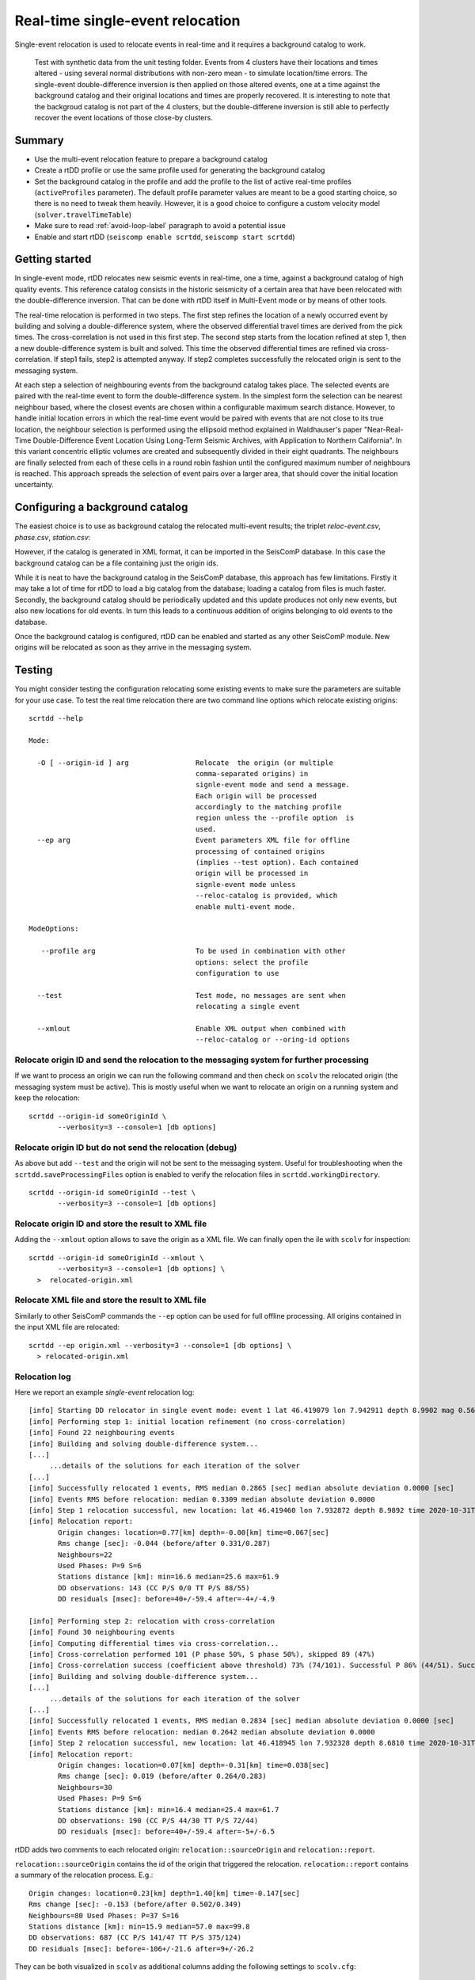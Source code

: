 .. _single-event-label:

Real-time single-event relocation
=================================

Single-event relocation is used to relocate events in real-time and it requires a background catalog to work.

.. figure:: media/singleEventRelocationSyntDataExample.png
   :width: 800
   
   Test with synthetic data from the unit testing folder. Events from 4 clusters have their locations and times altered - using several normal distributions with non-zero mean - to simulate location/time errors. The single-event double-difference inversion is then applied on those altered events, one at a time against the background catalog and their original locations and times are properly recovered. It is interesting to note that the backgroud catalog is not part of the 4 clusters, but the double-differene inversion is still able to perfectly recover the event locations of those close-by clusters.


-------
Summary
-------

* Use the multi-event relocation feature to prepare a background catalog
* Create a rtDD profile or use the same profile used for generating the background catalog
* Set the background catalog in the profile and add the profile to the list of active real-time profiles (``activeProfiles`` parameter). The default profile parameter values are meant to be a good starting choice, so there is no need to tweak them heavily. However, it is a good choice to configure a custom velocity model (``solver.travelTimeTable``)
* Make sure to read :ref:`avoid-loop-label` paragraph to avoid a potential issue
* Enable and start rtDD (``seiscomp enable scrtdd``, ``seiscomp start scrtdd``)


---------------
Getting started
---------------

In single-event mode, rtDD relocates new seismic events in real-time, one a time, against a background catalog of high quality events. This reference catalog consists in the historic seismicity of a certain area that have been relocated with the double-difference inversion. That can be done with rtDD itself in Multi-Event mode or by means of other tools.

The real-time relocation is performed in two steps. The first step refines the location of a newly occurred event by building and solving a double-difference system, where the observed differential travel times are derived from the pick times. The cross-correlation is not used in this first step. The second step starts from the location refined at step 1, then a new double-difference system is built and solved. This time the observed differential times are refined via cross-correlation. If step1 fails, step2 is attempted anyway. If step2 completes successfully the relocated origin is sent to the messaging system.

At each step a selection of neighbouring events from the background catalog takes place. The selected events are paired with the real-time event to form the double-difference system.  In the simplest form the selection can be nearest neighbour based, where the closest events are chosen within a configurable maximum search distance. However, to handle initial location errors in which the real-time event would be paired with events that are not close to its true location, the neighbour selection is performed using the ellipsoid method explained in Waldhauser's paper "Near-Real-Time Double-Difference Event Location Using Long-Term Seismic Archives, with Application to Northern California". In this variant concentric elliptic volumes are created and subsequently divided in their eight quadrants. The neighbours are finally selected from each of these cells in a round robin fashion until the configured maximum number of neighbours is reached. This approach spreads the selection of event pairs over a larger area, that should cover the initial location uncertainty.


--------------------------------
Configuring a background catalog
--------------------------------

The easiest choice is to use as background catalog the relocated multi-event results; the triplet *reloc-event.csv*, *phase.csv*, *station.csv*:

.. image:: media/catalog-selection3.png
   :width: 800

However, if the catalog is generated in XML format, it can be imported in the SeisComP database. In this case the background catalog can be a file containing just the origin ids. 

.. image:: media/catalog-selection1.png
   :width: 800

While it is neat to have the background catalog in the SeisComP database, this approach has few limitations. Firstly it may take a lot of time for rtDD to load a big catalog from the database; loading a catalog from files is much faster. Secondly, the background catalog should be periodically updated and this update produces not only new events, but also new locations for old events. In turn this leads to a continuous addition of origins belonging to old events to the database.

Once the background catalog is configured, rtDD can be enabled and started as any other SeisComP module.  New origins will be relocated as soon as they arrive in the messaging system.

-------
Testing
-------

You might consider testing the configuration relocating some existing events to make sure the parameters are suitable for your use case. To test the real time relocation there are two command line options which relocate existing origins::

    scrtdd --help

    Mode:

      -O [ --origin-id ] arg                Relocate  the origin (or multiple 
                                            comma-separated origins) in 
                                            signle-event mode and send a message. 
                                            Each origin will be processed 
                                            accordingly to the matching profile 
                                            region unless the --profile option  is 
                                            used.
      --ep arg                              Event parameters XML file for offline 
                                            processing of contained origins 
                                            (implies --test option). Each contained
                                            origin will be processed in 
                                            signle-event mode unless 
                                            --reloc-catalog is provided, which 
                                            enable multi-event mode.

    ModeOptions:

       --profile arg                        To be used in combination with other 
                                            options: select the profile 
                                            configuration to use

      --test                                Test mode, no messages are sent when 
                                            relocating a single event

      --xmlout                              Enable XML output when combined with 
                                            --reloc-catalog or --oring-id options


Relocate origin ID and send the relocation to the messaging system for further processing
-----------------------------------------------------------------------------------------

If we want to process an origin we can run the following command and then check on ``scolv`` the relocated origin (the messaging system must be active). This is mostly useful when we want to relocate an origin on a running system and keep the relocation::

    scrtdd --origin-id someOriginId \
           --verbosity=3 --console=1 [db options] 


Relocate origin ID but do not send the relocation (debug)
---------------------------------------------------------

As above but add ``--test`` and the origin will not be sent to the messaging system. Useful for troubleshooting when the ``scrtdd.saveProcessingFiles`` option is enabled to verify the relocation files in ``scrtdd.workingDirectory``.
::

    scrtdd --origin-id someOriginId --test \
           --verbosity=3 --console=1 [db options]

Relocate origin ID and store the result to XML file
---------------------------------------------------

Adding the ``--xmlout`` option allows to save the origin as a XML file. We can finally open the ile with ``scolv`` for inspection::

    scrtdd --origin-id someOriginId --xmlout \
           --verbosity=3 --console=1 [db options] \
      >  relocated-origin.xml

Relocate XML file and store the result to XML file
--------------------------------------------------

Similarly to other SeisComP commands the ``--ep`` option can be used for full offline processing. All origins contained in the input XML file are relocated::

    scrtdd --ep origin.xml --verbosity=3 --console=1 [db options] \
      > relocated-origin.xml

Relocation log
--------------

Here we report an example *single-event* relocation log::

    [info] Starting DD relocator in single event mode: event 1 lat 46.419079 lon 7.942911 depth 8.9902 mag 0.56 time 2020-10-31T19:46:57.703383Z #phases 22
    [info] Performing step 1: initial location refinement (no cross-correlation)
    [info] Found 22 neighbouring events
    [info] Building and solving double-difference system...
    [...]
         ...details of the solutions for each iteration of the solver
    [...]
    [info] Successfully relocated 1 events, RMS median 0.2865 [sec] median absolute deviation 0.0000 [sec]
    [info] Events RMS before relocation: median 0.3309 median absolute deviation 0.0000
    [info] Step 1 relocation successful, new location: lat 46.419460 lon 7.932872 depth 8.9892 time 2020-10-31T19:46:57.770484Z
    [info] Relocation report: 
           Origin changes: location=0.77[km] depth=-0.00[km] time=0.067[sec] 
           Rms change [sec]: -0.044 (before/after 0.331/0.287) 
           Neighbours=22 
           Used Phases: P=9 S=6 
           Stations distance [km]: min=16.6 median=25.6 max=61.9 
           DD observations: 143 (CC P/S 0/0 TT P/S 88/55) 
           DD residuals [msec]: before=40+/-59.4 after=-4+/-4.9
    
    [info] Performing step 2: relocation with cross-correlation
    [info] Found 30 neighbouring events
    [info] Computing differential times via cross-correlation...
    [info] Cross-correlation performed 101 (P phase 50%, S phase 50%), skipped 89 (47%)
    [info] Cross-correlation success (coefficient above threshold) 73% (74/101). Successful P 86% (44/51). Successful S 60% (30/50)
    [info] Building and solving double-difference system...
    [...]
         ...details of the solutions for each iteration of the solver
    [...]    
    [info] Successfully relocated 1 events, RMS median 0.2834 [sec] median absolute deviation 0.0000 [sec]
    [info] Events RMS before relocation: median 0.2642 median absolute deviation 0.0000
    [info] Step 2 relocation successful, new location: lat 46.418945 lon 7.932328 depth 8.6810 time 2020-10-31T19:46:57.808104Z
    [info] Relocation report:
           Origin changes: location=0.07[km] depth=-0.31[km] time=0.038[sec] 
           Rms change [sec]: 0.019 (before/after 0.264/0.283) 
           Neighbours=30 
           Used Phases: P=9 S=6 
           Stations distance [km]: min=16.4 median=25.4 max=61.7 
           DD observations: 190 (CC P/S 44/30 TT P/S 72/44) 
           DD residuals [msec]: before=40+/-59.4 after=-5+/-6.5


rtDD adds two comments to each relocated origin: ``relocation::sourceOrigin`` and ``relocation::report``. 

``relocation::sourceOrigin`` contains the id of the origin that triggered the relocation. ``relocation::report`` contains a summary of the relocation process. E.g.::

    Origin changes: location=0.23[km] depth=1.40[km] time=-0.147[sec]
    Rms change [sec]: -0.153 (before/after 0.502/0.349)
    Neighbours=80 Used Phases: P=37 S=16
    Stations distance [km]: min=15.9 median=57.0 max=99.8
    DD observations: 687 (CC P/S 141/47 TT P/S 375/124)
    DD residuals [msec]: before=-106+/-21.6 after=9+/-26.2

They can be both visualized in ``scolv`` as additional columns adding the following settings to ``scolv.cfg``::

    # SCRTDD: display source origin that generated a scrtdd relocation
    eventlist.customColumn.default = ""
    eventlist.customColumn.originCommentID = relocation::sourceOrigin
    eventlist.customColumn = triggeringOrigin
    
    # SCRTDD: display origin comment containing rtdd relocation report
    eventedit.customColumn.default = ""
    eventedit.customColumn.originCommentID = relocation::report
    eventedit.customColumn.pos = 99
    eventedit.customColumn = scrtd


.. _phase-update-label:

-----------------------------------------------------
Pick update and Phase detection via cross-correlation
-----------------------------------------------------

rtDD uses cross-correlation to fix the pick time and uncertainty of automatic picks. The pick time is updated according to the average lag detected by all the good (above configured threshold) cross-correlation results. Since the real-time events are cross-correlated against catalog events, which have good manual picks, the updated pick time is expected to improve. The pick uncertainty is derived from the uncertainties of catalog events. If no cross-correlation result is above the configured threshold, the automatic pick is kept untouched.

rtDD can also make use of cross-correlation to detect phases at stations where an origin has no associated picks (see ``crossCorrelation.detectMissingPhasesAutoOrigin`` and ``crossCorrelation.detectMissingPhasesManualOrigin``). During the differential times computation step, every origin phase is cross-correlated against the neighbouring event phases. When a neighbour has a phase at a station for which the real-time origin does not, rtDD computes the theoretical pick time for the station and cross-correlates it against the reference event phases. If the correlation coefficient is above the configured threshold a new phase is created and used in the inversion. Theoretical picks that have no good cross-correlation results are simply discarded.

Picks that have been updated or created by rtDD are identifiable by a ``x`` suffix (Px, Sx).

Manual picks are never modified.

.. _avoid-loop-label:

-------------------------
Avoiding Relocation Loops
-------------------------

rtDD listens and sends messages to the LOCATION group. In a default installation where the only locator is ``scautoloc`` that's not an issue: ``scautoloc`` will send an origin to LOCATION and rtDD will receive it and send an updated origin to LOCATION.  However, when there are multiple (re)locators (e.g. scanloc, screloc) that listen to LOCATION and send their own updated origin to LOCATION too, then an infinite loop happens! In this case a new messaging group needs to be created, e.g. RELOCATION, so that the origins flow from LOCATION to RELOCATION without going back.

 E.g. of a properly configured system::


                          LISTEN                       SEND 
                  (MessagingSubscription)      (PrimaryMessagingGroup)
    scautoloc             ...                        LOCATION
    scanloc       LOCATION, ...                      LOCATION
    screloc       LOCATION, ...                     RELOCATION
    scrtdd        LOCATION, ...                     RELOCATION
    scevent       LOCATION,RELOCATION, ...             ...
    scamp         LOCATION,RELOCATION, ...             ...
    scmag         LOCATION,RELOCATION, ...             ...


------------------
Relocation Process
------------------

In Single-Event mode the double-difference system is slightly modified compared to the :ref:`Multi-Event version <multi-event-relocation-process-label>`. The reason is that we are only interested in computing the changes of the real-time event with respect to the background catalog and not so much in the changes of the reference events. The reason is the difficulty in avoiding the introduction of possible errors in the background catalog that an automatic update could cause. For this reason the background catalog is never changed during the Single-Event relocation and the double-difference equation used to build the double-difference system becomes:

.. math:: \frac{\partial t_k^i}{\partial m} \Delta m^i = dr_k^{ij}

which computes the changes (lat, lon, depth, time) of the real-time event i with respect to the background catalog event j. Because of this formulation of the equation, the real-time event relocation becomes the relative change of a new event to a set of fixed reference events, which dismiss the problem of a possible shift in absolute location during the inversion, problem :ref:`that exists in the multi-event mode <shift-cluster-centroid-label>`. As a result the damping factor can be set to a very low value or even 0. 

On the other hand, it becomes clear the importance of having a precise background catalog since its quality directly transfers to real-time relocations. Moreover, because the background catalog events are not updated by the Single-Event inversion, a periodic update of the reference catalog that include the contribution of the new events is required. This contribution might be negligible for well established clusters, but it is of a crucial importance for regions where the historic seismicity is not known and so susceptible to considerable changes. Thanks to its integration in SeisComP, rtDD allows for easy and automatic periodic background catalog updates, which should be taken into consideration when applying the tool in real-time. See :ref:`continuous-label`.

